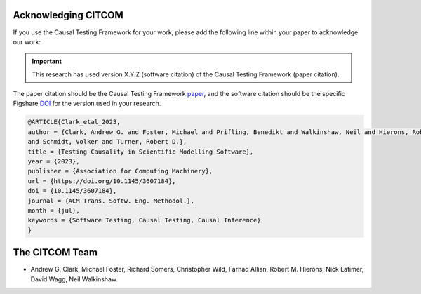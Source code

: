 Acknowledging CITCOM
*********************

If you use the Causal Testing Framework for your work, please add the following line within your paper to acknowledge
our work:

.. admonition:: Important
   :class: important

   This research has used version X.Y.Z (software citation) of the Causal Testing Framework (paper citation).

The paper citation should be the Causal Testing Framework paper_, and the software citation should be the specific
Figshare DOI_ for the version used in your research.

.. _paper: https://dl.acm.org/doi/10.1145/3607184
.. _DOI: https://orda.shef.ac.uk/articles/software/CITCOM_Software_Release/24427516

.. code-block:: latex

    @ARTICLE{Clark_etal_2023,
    author = {Clark, Andrew G. and Foster, Michael and Prifling, Benedikt and Walkinshaw, Neil and Hierons, Robert M.
    and Schmidt, Volker and Turner, Robert D.},
    title = {Testing Causality in Scientific Modelling Software},
    year = {2023},
    publisher = {Association for Computing Machinery},
    url = {https://doi.org/10.1145/3607184},
    doi = {10.1145/3607184},
    journal = {ACM Trans. Softw. Eng. Methodol.},
    month = {jul},
    keywords = {Software Testing, Causal Testing, Causal Inference}
    }

The CITCOM Team
***************

- Andrew G. Clark, Michael Foster, Richard Somers, Christopher Wild, Farhad Allian, Robert M. Hierons, Nick Latimer, David Wagg, Neil Walkinshaw.

